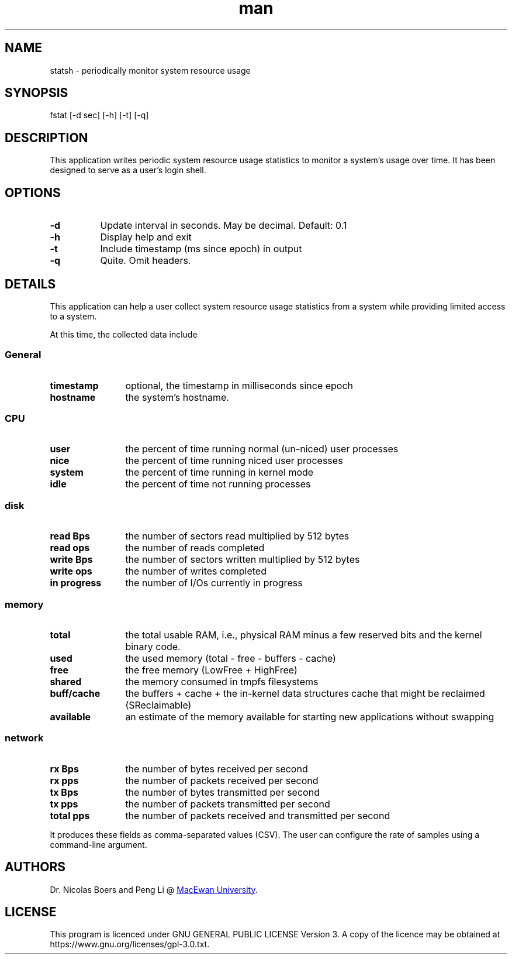 .TH man 1 "09 June 2021" "1.0" "statsh man page"
.SH NAME
statsh \- periodically monitor system resource usage
.SH SYNOPSIS
fstat [-d sec] [-h] [-t] [-q]
.SH DESCRIPTION
This application writes periodic system resource usage statistics to monitor a system's usage over time.
It has been designed to serve as a user's login shell.

.SH OPTIONS
.TP 8
.B -d
Update interval in seconds. May be decimal. Default: 0.1
.TP
.B -h
Display help and exit
.TP
.B -t
Include timestamp (ms since epoch) in output
.TP
.B -q
Quite. Omit headers.

.SH DETAILS
This application can help a user collect system resource usage statistics from a system while providing limited access to a system.

At this time, the collected data include

.SS
General
.TP 12
.B timestamp
optional, the timestamp in milliseconds since epoch
.TP
.B hostname
the system's hostname.
.SS CPU
.TP 12
.B user
the percent of time running normal (un-niced) user processes
.TP
.B nice
the percent of time running niced user processes
.TP
.B system
the percent of time running in kernel mode
.TP
.B idle
the percent of time not running processes
.SS disk
.TP 12
.B read Bps
the number of sectors read multiplied by 512 bytes
.TP
.B read ops
the number of reads completed
.TP
.B write Bps
the number of sectors written multiplied by 512 bytes
.TP
.B write ops
the number of writes completed
.TP
.B in progress
the number of I/Os currently in progress
.SS memory
.TP 12
.B total
the total usable RAM, i.e., physical RAM minus a few reserved bits and the kernel binary code.
.TP
.B used
the used memory (total - free - buffers - cache)
.TP
.B free
the free memory (LowFree + HighFree)
.TP
.B shared
the memory consumed in tmpfs filesystems
.TP
.B buff/cache
the buffers + cache + the in-kernel data structures cache that might be reclaimed (SReclaimable)
.TP
.B available
an estimate of the memory available for starting new applications without swapping
.SS network
.TP 12
.B rx Bps
the number of bytes received per second
.TP
.B rx pps
the number of packets received per second
.TP
.B tx Bps
the number of bytes transmitted per second
.TP
.B tx pps
the number of packets transmitted per second
.TP
.B total pps
the number of packets received and transmitted per second
.PP
It produces these fields as comma-separated values (CSV). The user can configure the rate of samples using a command-line argument.

.SH AUTHORS
Dr. Nicolas Boers and Peng Li @
.UR https://www.macewan.ca/ComputerScience
MacEwan University
.UE .

.SH LICENSE
This program is licenced under GNU GENERAL PUBLIC LICENSE Version 3.
A copy of the licence may be obtained at
\%https://www.gnu.org/licenses/gpl\-3.0.txt.
